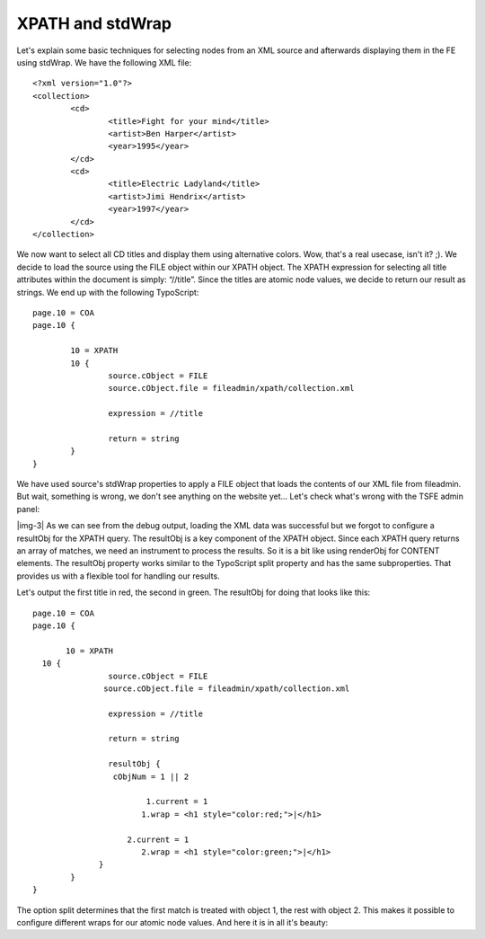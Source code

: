 ﻿.. include:: Images.txt

.. ==================================================
.. FOR YOUR INFORMATION
.. --------------------------------------------------
.. -*- coding: utf-8 -*- with BOM.

.. ==================================================
.. DEFINE SOME TEXTROLES
.. --------------------------------------------------
.. role::   underline
.. role::   typoscript(code)
.. role::   ts(typoscript)
   :class:  typoscript
.. role::   php(code)


XPATH and stdWrap
^^^^^^^^^^^^^^^^^

Let's explain some basic techniques for selecting nodes from an XML
source and afterwards displaying them in the FE using stdWrap. We have
the following XML file:

::

   <?xml version="1.0"?>
   <collection>
           <cd>
                   <title>Fight for your mind</title>
                   <artist>Ben Harper</artist>
                   <year>1995</year>
           </cd>
           <cd>
                   <title>Electric Ladyland</title>
                   <artist>Jimi Hendrix</artist>
                   <year>1997</year>
           </cd>
   </collection>

We now want to select all CD titles and display them using alternative
colors. Wow, that's a real usecase, isn't it? ;). We decide to load
the source using the FILE object within our XPATH object. The XPATH
expression for selecting all title attributes within the document is
simply: “//title”. Since the titles are atomic node values, we decide
to return our result as strings. We end up with the following
TypoScript:

::

   page.10 = COA
   page.10 {
   
           10 = XPATH
           10 {
                   source.cObject = FILE
                   source.cObject.file = fileadmin/xpath/collection.xml
   
                   expression = //title            
   
                   return = string
           }
   }

We have used source's stdWrap properties to apply a FILE object that
loads the contents of our XML file from fileadmin. But wait, something
is wrong, we don't see anything on the website yet... Let's check
what's wrong with the TSFE admin panel:

|img-3| As we can see from the debug output, loading the XML data was
successful but we forgot to configure a resultObj for the XPATH query.
The resultObj is a key component of the XPATH object. Since each XPATH
query returns an array of matches, we need an instrument to process
the results. So it is a bit like using renderObj for CONTENT elements.
The resultObj property works similar to the TypoScript split property
and has the same subproperties. That provides us with a flexible tool
for handling our results.

Let's output the first title in red, the second in green. The
resultObj for doing that looks like this:

::

   page.10 = COA
   page.10 {
   
          10 = XPATH
     10 {
                   source.cObject = FILE
                  source.cObject.file = fileadmin/xpath/collection.xml
   
                   expression = //title            
   
                   return = string
   
                   resultObj {
                    cObjNum = 1 || 2
   
                           1.current = 1
                          1.wrap = <h1 style="color:red;">|</h1>
   
                       2.current = 1
                          2.wrap = <h1 style="color:green;">|</h1>
                 }
           }
   }

The option split determines that the first match is treated with
object 1, the rest with object 2. This makes it possible to configure
different wraps for our atomic node values. And here it is in all it's
beauty:


